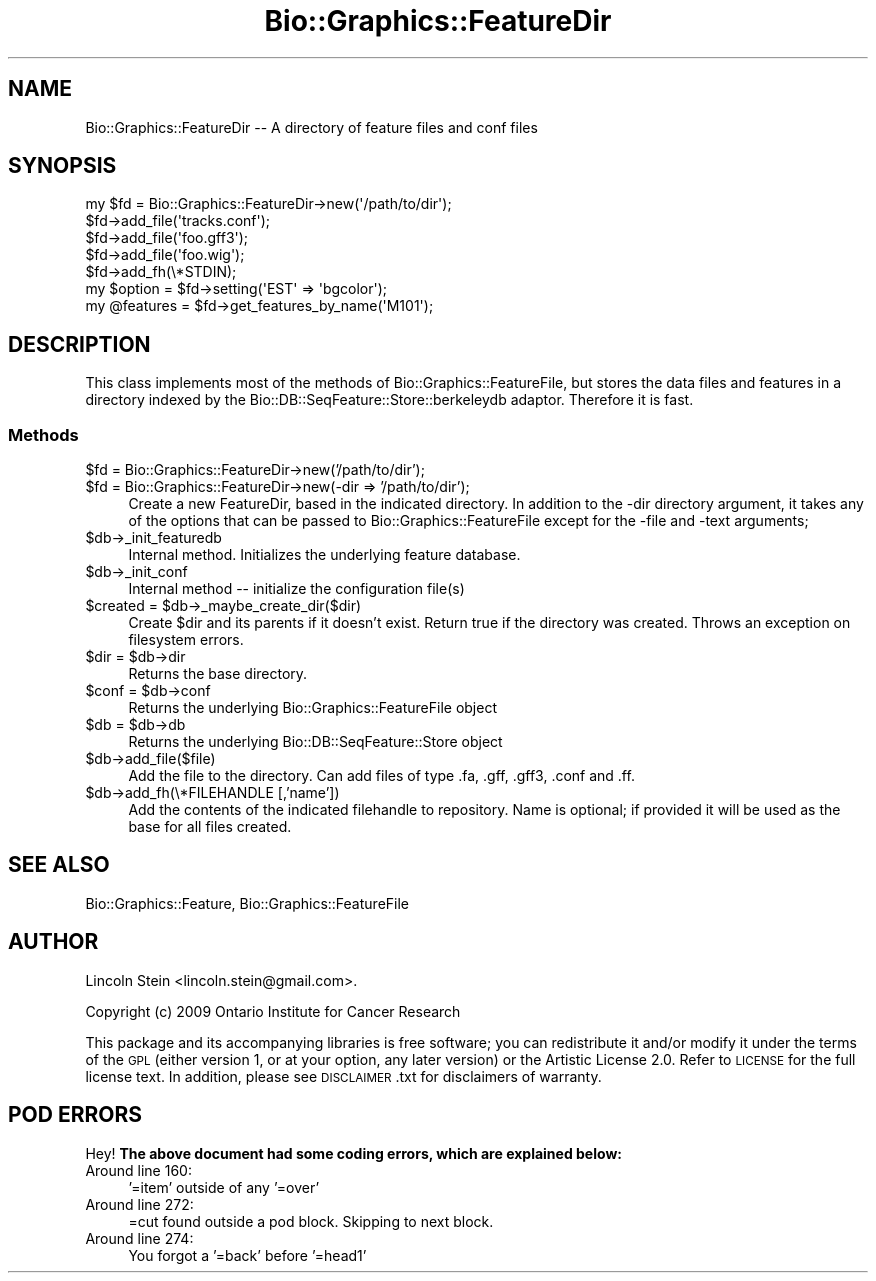 .\" Automatically generated by Pod::Man 2.27 (Pod::Simple 3.28)
.\"
.\" Standard preamble:
.\" ========================================================================
.de Sp \" Vertical space (when we can't use .PP)
.if t .sp .5v
.if n .sp
..
.de Vb \" Begin verbatim text
.ft CW
.nf
.ne \\$1
..
.de Ve \" End verbatim text
.ft R
.fi
..
.\" Set up some character translations and predefined strings.  \*(-- will
.\" give an unbreakable dash, \*(PI will give pi, \*(L" will give a left
.\" double quote, and \*(R" will give a right double quote.  \*(C+ will
.\" give a nicer C++.  Capital omega is used to do unbreakable dashes and
.\" therefore won't be available.  \*(C` and \*(C' expand to `' in nroff,
.\" nothing in troff, for use with C<>.
.tr \(*W-
.ds C+ C\v'-.1v'\h'-1p'\s-2+\h'-1p'+\s0\v'.1v'\h'-1p'
.ie n \{\
.    ds -- \(*W-
.    ds PI pi
.    if (\n(.H=4u)&(1m=24u) .ds -- \(*W\h'-12u'\(*W\h'-12u'-\" diablo 10 pitch
.    if (\n(.H=4u)&(1m=20u) .ds -- \(*W\h'-12u'\(*W\h'-8u'-\"  diablo 12 pitch
.    ds L" ""
.    ds R" ""
.    ds C` ""
.    ds C' ""
'br\}
.el\{\
.    ds -- \|\(em\|
.    ds PI \(*p
.    ds L" ``
.    ds R" ''
.    ds C`
.    ds C'
'br\}
.\"
.\" Escape single quotes in literal strings from groff's Unicode transform.
.ie \n(.g .ds Aq \(aq
.el       .ds Aq '
.\"
.\" If the F register is turned on, we'll generate index entries on stderr for
.\" titles (.TH), headers (.SH), subsections (.SS), items (.Ip), and index
.\" entries marked with X<> in POD.  Of course, you'll have to process the
.\" output yourself in some meaningful fashion.
.\"
.\" Avoid warning from groff about undefined register 'F'.
.de IX
..
.nr rF 0
.if \n(.g .if rF .nr rF 1
.if (\n(rF:(\n(.g==0)) \{
.    if \nF \{
.        de IX
.        tm Index:\\$1\t\\n%\t"\\$2"
..
.        if !\nF==2 \{
.            nr % 0
.            nr F 2
.        \}
.    \}
.\}
.rr rF
.\"
.\" Accent mark definitions (@(#)ms.acc 1.5 88/02/08 SMI; from UCB 4.2).
.\" Fear.  Run.  Save yourself.  No user-serviceable parts.
.    \" fudge factors for nroff and troff
.if n \{\
.    ds #H 0
.    ds #V .8m
.    ds #F .3m
.    ds #[ \f1
.    ds #] \fP
.\}
.if t \{\
.    ds #H ((1u-(\\\\n(.fu%2u))*.13m)
.    ds #V .6m
.    ds #F 0
.    ds #[ \&
.    ds #] \&
.\}
.    \" simple accents for nroff and troff
.if n \{\
.    ds ' \&
.    ds ` \&
.    ds ^ \&
.    ds , \&
.    ds ~ ~
.    ds /
.\}
.if t \{\
.    ds ' \\k:\h'-(\\n(.wu*8/10-\*(#H)'\'\h"|\\n:u"
.    ds ` \\k:\h'-(\\n(.wu*8/10-\*(#H)'\`\h'|\\n:u'
.    ds ^ \\k:\h'-(\\n(.wu*10/11-\*(#H)'^\h'|\\n:u'
.    ds , \\k:\h'-(\\n(.wu*8/10)',\h'|\\n:u'
.    ds ~ \\k:\h'-(\\n(.wu-\*(#H-.1m)'~\h'|\\n:u'
.    ds / \\k:\h'-(\\n(.wu*8/10-\*(#H)'\z\(sl\h'|\\n:u'
.\}
.    \" troff and (daisy-wheel) nroff accents
.ds : \\k:\h'-(\\n(.wu*8/10-\*(#H+.1m+\*(#F)'\v'-\*(#V'\z.\h'.2m+\*(#F'.\h'|\\n:u'\v'\*(#V'
.ds 8 \h'\*(#H'\(*b\h'-\*(#H'
.ds o \\k:\h'-(\\n(.wu+\w'\(de'u-\*(#H)/2u'\v'-.3n'\*(#[\z\(de\v'.3n'\h'|\\n:u'\*(#]
.ds d- \h'\*(#H'\(pd\h'-\w'~'u'\v'-.25m'\f2\(hy\fP\v'.25m'\h'-\*(#H'
.ds D- D\\k:\h'-\w'D'u'\v'-.11m'\z\(hy\v'.11m'\h'|\\n:u'
.ds th \*(#[\v'.3m'\s+1I\s-1\v'-.3m'\h'-(\w'I'u*2/3)'\s-1o\s+1\*(#]
.ds Th \*(#[\s+2I\s-2\h'-\w'I'u*3/5'\v'-.3m'o\v'.3m'\*(#]
.ds ae a\h'-(\w'a'u*4/10)'e
.ds Ae A\h'-(\w'A'u*4/10)'E
.    \" corrections for vroff
.if v .ds ~ \\k:\h'-(\\n(.wu*9/10-\*(#H)'\s-2\u~\d\s+2\h'|\\n:u'
.if v .ds ^ \\k:\h'-(\\n(.wu*10/11-\*(#H)'\v'-.4m'^\v'.4m'\h'|\\n:u'
.    \" for low resolution devices (crt and lpr)
.if \n(.H>23 .if \n(.V>19 \
\{\
.    ds : e
.    ds 8 ss
.    ds o a
.    ds d- d\h'-1'\(ga
.    ds D- D\h'-1'\(hy
.    ds th \o'bp'
.    ds Th \o'LP'
.    ds ae ae
.    ds Ae AE
.\}
.rm #[ #] #H #V #F C
.\" ========================================================================
.\"
.IX Title "Bio::Graphics::FeatureDir 3"
.TH Bio::Graphics::FeatureDir 3 "2013-07-25" "perl v5.14.4" "User Contributed Perl Documentation"
.\" For nroff, turn off justification.  Always turn off hyphenation; it makes
.\" way too many mistakes in technical documents.
.if n .ad l
.nh
.SH "NAME"
Bio::Graphics::FeatureDir \-\- A directory of feature files and conf files
.SH "SYNOPSIS"
.IX Header "SYNOPSIS"
.Vb 5
\& my $fd = Bio::Graphics::FeatureDir\->new(\*(Aq/path/to/dir\*(Aq);
\& $fd\->add_file(\*(Aqtracks.conf\*(Aq);
\& $fd\->add_file(\*(Aqfoo.gff3\*(Aq);
\& $fd\->add_file(\*(Aqfoo.wig\*(Aq);
\& $fd\->add_fh(\e*STDIN);
\& 
\& my $option   = $fd\->setting(\*(AqEST\*(Aq => \*(Aqbgcolor\*(Aq);
\& my @features = $fd\->get_features_by_name(\*(AqM101\*(Aq);
.Ve
.SH "DESCRIPTION"
.IX Header "DESCRIPTION"
This class implements most of the methods of
Bio::Graphics::FeatureFile, but stores the data files and features in
a directory indexed by the Bio::DB::SeqFeature::Store::berkeleydb
adaptor. Therefore it is fast.
.SS "Methods"
.IX Subsection "Methods"
.ie n .IP "$fd = Bio::Graphics::FeatureDir\->new('/path/to/dir');" 4
.el .IP "\f(CW$fd\fR = Bio::Graphics::FeatureDir\->new('/path/to/dir');" 4
.IX Item "$fd = Bio::Graphics::FeatureDir->new('/path/to/dir');"
.PD 0
.ie n .IP "$fd = Bio::Graphics::FeatureDir\->new(\-dir => '/path/to/dir');" 4
.el .IP "\f(CW$fd\fR = Bio::Graphics::FeatureDir\->new(\-dir => '/path/to/dir');" 4
.IX Item "$fd = Bio::Graphics::FeatureDir->new(-dir => '/path/to/dir');"
.PD
Create a new FeatureDir, based in the indicated directory. In addition
to the \-dir directory argument, it takes any of the options that can
be passed to Bio::Graphics::FeatureFile except for the \-file and \-text
arguments;
.ie n .IP "$db\->_init_featuredb" 4
.el .IP "\f(CW$db\fR\->_init_featuredb" 4
.IX Item "$db->_init_featuredb"
Internal method. Initializes the underlying feature database.
.ie n .IP "$db\->_init_conf" 4
.el .IP "\f(CW$db\fR\->_init_conf" 4
.IX Item "$db->_init_conf"
Internal method \*(-- initialize the configuration file(s)
.ie n .IP "$created = $db\->_maybe_create_dir($dir)" 4
.el .IP "\f(CW$created\fR = \f(CW$db\fR\->_maybe_create_dir($dir)" 4
.IX Item "$created = $db->_maybe_create_dir($dir)"
Create \f(CW$dir\fR and its parents if it doesn't exist. Return true if the directory
was created. Throws an exception on filesystem errors.
.ie n .IP "$dir = $db\->dir" 4
.el .IP "\f(CW$dir\fR = \f(CW$db\fR\->dir" 4
.IX Item "$dir = $db->dir"
Returns the base directory.
.ie n .IP "$conf = $db\->conf" 4
.el .IP "\f(CW$conf\fR = \f(CW$db\fR\->conf" 4
.IX Item "$conf = $db->conf"
Returns the underlying Bio::Graphics::FeatureFile object
.ie n .IP "$db = $db\->db" 4
.el .IP "\f(CW$db\fR = \f(CW$db\fR\->db" 4
.IX Item "$db = $db->db"
Returns the underlying Bio::DB::SeqFeature::Store object
.ie n .IP "$db\->add_file($file)" 4
.el .IP "\f(CW$db\fR\->add_file($file)" 4
.IX Item "$db->add_file($file)"
Add the file to the directory. Can add files of type .fa, .gff, .gff3,
\&.conf and .ff.
.ie n .IP "$db\->add_fh(\e*FILEHANDLE [,'name'])" 4
.el .IP "\f(CW$db\fR\->add_fh(\e*FILEHANDLE [,'name'])" 4
.IX Item "$db->add_fh(*FILEHANDLE [,'name'])"
Add the contents of the indicated filehandle to repository.  Name is
optional; if provided it will be used as the base for all files
created.
.SH "SEE ALSO"
.IX Header "SEE ALSO"
Bio::Graphics::Feature,
Bio::Graphics::FeatureFile
.SH "AUTHOR"
.IX Header "AUTHOR"
Lincoln Stein <lincoln.stein@gmail.com>.
.PP
Copyright (c) 2009 Ontario Institute for Cancer Research
.PP
This package and its accompanying libraries is free software; you can
redistribute it and/or modify it under the terms of the \s-1GPL \s0(either
version 1, or at your option, any later version) or the Artistic
License 2.0.  Refer to \s-1LICENSE\s0 for the full license text. In addition,
please see \s-1DISCLAIMER\s0.txt for disclaimers of warranty.
.SH "POD ERRORS"
.IX Header "POD ERRORS"
Hey! \fBThe above document had some coding errors, which are explained below:\fR
.IP "Around line 160:" 4
.IX Item "Around line 160:"
\&'=item' outside of any '=over'
.IP "Around line 272:" 4
.IX Item "Around line 272:"
=cut found outside a pod block.  Skipping to next block.
.IP "Around line 274:" 4
.IX Item "Around line 274:"
You forgot a '=back' before '=head1'

